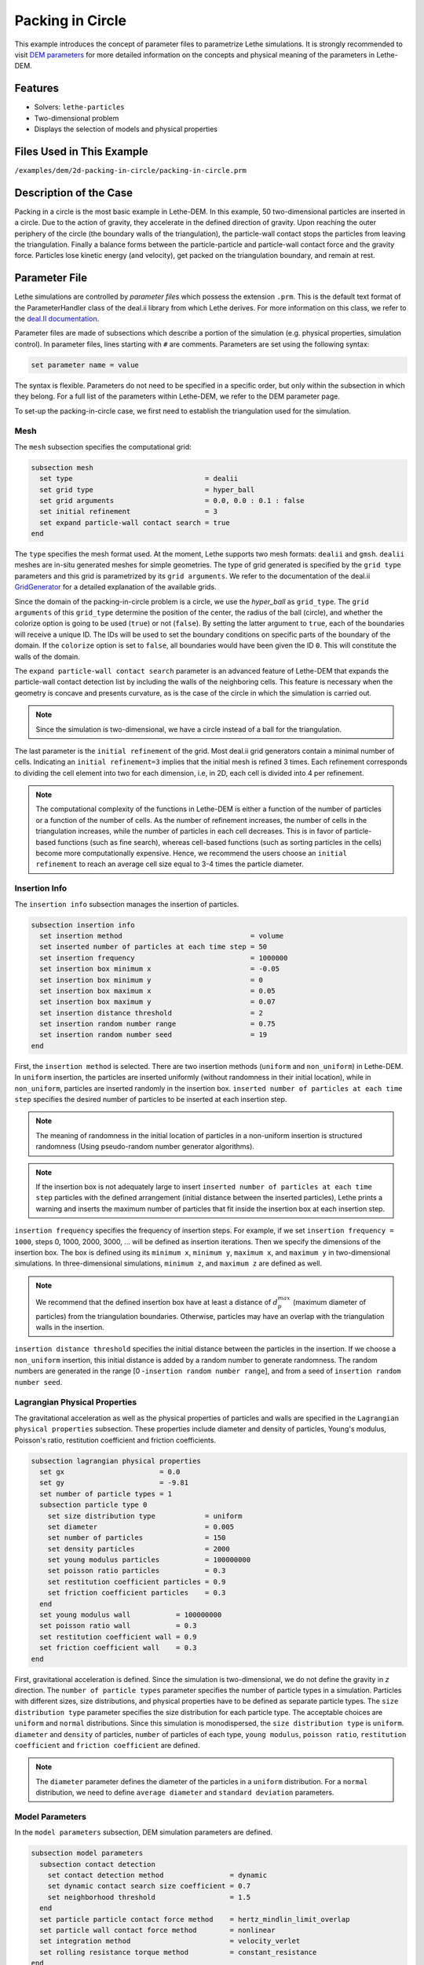 ==================================
Packing in Circle
==================================

This example introduces the concept of parameter files to parametrize Lethe simulations. It is strongly recommended to visit `DEM parameters <../../../parameters/dem/dem.html>`_ for more detailed information on the concepts and physical meaning of the parameters in Lethe-DEM.


----------------------------------
Features
----------------------------------
- Solvers: ``lethe-particles``
- Two-dimensional problem
- Displays the selection of models and physical properties


----------------------------
Files Used in This Example
----------------------------
``/examples/dem/2d-packing-in-circle/packing-in-circle.prm``


-----------------------
Description of the Case
-----------------------

Packing in a circle is the most basic example in Lethe-DEM. In this example, 50 two-dimensional particles are inserted in a circle. Due to the action of gravity, they accelerate in the defined direction of gravity. Upon reaching the outer periphery of the circle (the boundary walls of the triangulation), the particle-wall contact stops the particles from leaving the triangulation. Finally a balance forms between the particle-particle and particle-wall contact force and the gravity force. Particles lose kinetic energy (and velocity), get packed on the triangulation boundary, and remain at rest.


--------------
Parameter File
--------------

Lethe simulations are controlled by *parameter files* which possess the extension ``.prm``. This is the default text format of the ParameterHandler class of the deal.ii library from which Lethe derives. For more information on this class, we refer to the `deal.II documentation <https://www.dealii.org/current/doxygen/deal.II/classParameterHandler.html>`_. 

Parameter files are made of subsections which describe a portion of the simulation (e.g. physical properties, simulation control). In parameter files, lines starting with ``#`` are comments. Parameters are set using the following syntax:

.. code-block:: text

    set parameter name = value

The syntax is flexible. Parameters do not need to be specified in a specific order, but only within the subsection in which they belong. For a full list of the parameters within Lethe-DEM, we refer to the DEM parameter page.

To set-up the packing-in-circle case, we first need to establish the triangulation used for the simulation.


Mesh
~~~~~

The ``mesh`` subsection specifies the computational grid:

.. code-block:: text

    subsection mesh
      set type                                = dealii
      set grid type                           = hyper_ball
      set grid arguments                      = 0.0, 0.0 : 0.1 : false
      set initial refinement                  = 3
      set expand particle-wall contact search = true
    end

The ``type`` specifies the mesh format used. At the moment, Lethe supports two mesh formats: ``dealii`` and ``gmsh``. ``dealii`` meshes are in-situ generated meshes for simple geometries. The type of grid generated is specified by the ``grid type`` parameters and this grid is parametrized by its ``grid arguments``. We refer to the documentation of the deal.ii `GridGenerator <https://www.dealii.org/current/doxygen/deal.II/namespaceGridGenerator.html>`_ for a detailed explanation of the available grids.

Since the domain of the packing-in-circle problem is a circle, we use the *hyper_ball* as ``grid_type``. The ``grid arguments`` of this ``grid_type`` determine the position of the center, the radius of the ball (circle), and whether the colorize option is going to be used (``true``) or not (``false``). By setting the latter argument to ``true``, each of the boundaries will receive a unique ID. The IDs will be used to set the boundary conditions on specific parts of the boundary of the domain. If the ``colorize`` option is set to ``false``, all boundaries would have been given the ID ``0``. This will constitute the walls of the domain.

The ``expand particle-wall contact search`` parameter is an advanced feature of Lethe-DEM that expands the particle-wall contact detection list by including the walls of the neighboring cells.  This feature is necessary when the geometry is concave and presents curvature, as is the case of the circle in which the simulation is carried out.


.. note:: 
	Since the simulation is two-dimensional, we have a circle instead of a ball for the triangulation.


The last parameter is the ``initial refinement`` of the grid. Most deal.ii grid generators contain a minimal number of cells. Indicating an ``initial refinement=3`` implies that the initial mesh is refined 3 times. Each refinement corresponds to dividing the cell element into two for each dimension, i.e, in 2D, each cell is divided into 4 per refinement.


.. note:: 
	The computational complexity of the functions in Lethe-DEM is either a function of the number of particles or a function of the number of cells. As the number of refinement increases, the number of cells in the triangulation increases, while the number of particles in each cell decreases. This is in favor of particle-based functions (such as fine search), whereas cell-based functions (such as sorting particles in the cells) become more computationally expensive. Hence, we recommend the users choose an ``initial refinement`` to reach an average cell size equal to 3-4 times the particle diameter.


Insertion Info
~~~~~~~~~~~~~~~~~~~

The ``insertion info`` subsection manages the insertion of particles.

.. code-block:: text

    subsection insertion info
      set insertion method                               = volume
      set inserted number of particles at each time step = 50
      set insertion frequency                            = 1000000
      set insertion box minimum x                        = -0.05
      set insertion box minimum y                        = 0
      set insertion box maximum x                        = 0.05
      set insertion box maximum y                        = 0.07
      set insertion distance threshold                   = 2
      set insertion random number range                  = 0.75
      set insertion random number seed                   = 19
    end

First, the ``insertion method`` is selected. There are two insertion methods (``uniform`` and ``non_uniform``) in Lethe-DEM. In ``uniform`` insertion, the particles are inserted uniformly (without randomness in their initial location), while in ``non_uniform``, particles are inserted randomly in the insertion box. ``inserted number of particles at each time step`` specifies the desired number of particles to be inserted at each insertion step.

.. note ::
	The meaning of randomness in the initial location of particles in a non-uniform insertion is structured randomness (Using pseudo-random number generator algorithms).

.. note::
    If the insertion box is not adequately large to insert ``inserted number of particles at each time step`` particles with the defined arrangement (initial distance between the inserted particles), Lethe prints a warning and inserts the maximum number of particles that fit inside the insertion box at each insertion step.

``insertion frequency`` specifies the frequency of insertion steps. For example, if we set ``insertion frequency = 1000``, steps 0, 1000, 2000, 3000, ... will be defined as insertion iterations. Then we specify the dimensions of the insertion box. The box is defined using its ``minimum x``, ``minimum y``, ``maximum x``, and ``maximum y`` in two-dimensional simulations. In three-dimensional simulations, ``minimum z``, and ``maximum z`` are defined as well.

.. note::
    We recommend that the defined insertion box have at least a distance of :math:`{d^{max}_p}` (maximum diameter of particles) from the triangulation boundaries. Otherwise, particles may have an overlap with the triangulation walls in the insertion.

``insertion distance threshold`` specifies the initial distance between the particles in the insertion. If we choose a ``non_uniform`` insertion, this initial distance is added by a random number to generate randomness. The random numbers are generated in the range [0 -``insertion random number range``], and from a seed of ``insertion random number seed``.


Lagrangian Physical Properties
~~~~~~~~~~~~~~~~~~~~~~~~~~~~~~~

The gravitational acceleration as well as the physical properties of particles and walls are specified in the ``Lagrangian physical properties`` subsection. These properties include diameter and density of particles, Young's modulus, Poisson's ratio, restitution coefficient and friction coefficients.

.. code-block:: text

    subsection lagrangian physical properties
      set gx                       = 0.0
      set gy                       = -9.81
      set number of particle types = 1
      subsection particle type 0
        set size distribution type            = uniform
        set diameter                          = 0.005
        set number of particles               = 150
        set density particles                 = 2000
        set young modulus particles           = 100000000
        set poisson ratio particles           = 0.3
        set restitution coefficient particles = 0.9
        set friction coefficient particles    = 0.3
      end
      set young modulus wall           = 100000000
      set poisson ratio wall           = 0.3
      set restitution coefficient wall = 0.9
      set friction coefficient wall    = 0.3
    end

First, gravitational acceleration is defined. Since the simulation is two-dimensional, we do not define the gravity in `z` direction. The ``number of particle types`` parameter specifies the number of particle types in a simulation. Particles with different sizes, size distributions, and physical properties have to be defined as separate particle types. The ``size distribution type`` parameter specifies the size distribution for each particle type. The acceptable choices are ``uniform`` and ``normal`` distributions. Since this simulation is monodispersed, the ``size distribution type`` is ``uniform``. ``diameter`` and ``density`` of particles, ``number`` of particles of each type, ``young modulus``, ``poisson ratio``, ``restitution coefficient`` and ``friction coefficient`` are defined.

.. note::
    The ``diameter`` parameter defines the diameter of the particles in a ``uniform`` distribution. For a ``normal`` distribution, we need to define ``average diameter`` and ``standard deviation`` parameters.


Model Parameters
~~~~~~~~~~~~~~~~~

In the ``model parameters`` subsection, DEM simulation parameters are defined. 

.. code-block:: text

    subsection model parameters
      subsection contact detection
        set contact detection method                = dynamic
        set dynamic contact search size coefficient = 0.7
        set neighborhood threshold                  = 1.5
      end
      set particle particle contact force method    = hertz_mindlin_limit_overlap
      set particle wall contact force method        = nonlinear
      set integration method                        = velocity_verlet
      set rolling resistance torque method          = constant_resistance
    end

These parameters include ``contact detection method`` and its subsequent information (``dynamic contact search size coefficient`` **or** ``contact detection frequency`` for ``dynamic`` **or** ``constant`` contact detection method), ``neighborhood threshold`` (which defines the contact neighbor list size: ``neighborhood threshold`` * particle diameter), ``particle particle contact force method``, ``particle wall contact force method`` and ``integration method``. All the concepts, models, and choices are explained in `DEM parameters <../../../parameters/dem/dem.html>`_.

By setting ``contact detection method = constant``. contact search will be carried out at constant frequency (every ``contact detection frequency`` iterations). Normally, the ``contact detection frequency`` should be a value between 5 and 50. The contact frequency should be chosen such that the particles do not travel more than half a cell between two contact detection. Small values of ``contact detection frequency`` lead to long simulation times, while large values of ``contact detection frequency`` may lead to late detection of collisions. Late detection of collisions can result in very large particles velocities (popcorn jump of particles in a simulation) or particles leaving the simulation domain.

By setting ``contact detection method = dynamic``, Lethe-DEM rebuilds the contact lists automatically. In this mode, Lethe-DEM stores the displacements of each particle in the simulation since the last contact detection. If the maximum displacement of a particle exceeds the smallest contact search criterion (explained in the following), then the iteration is a contact search iteration and the contact list is rebuilt.

The smallest contact search criterion is the minimum of the smallest cell size in the triangulation or the radius of the spherical region in fine search (explained in the following), and it is defined as:
 
.. math::
    \phi=\min({d_c^{min}-r_p^{max},\epsilon(\alpha-1)r_p^{max}})

where :math:`{\phi}`, :math:`{d_c^{min}}`, :math:`{r_p^{max}}`, :math:`{\epsilon}`, and :math:`{\alpha}` denote smallest contact search criterion, minimum cell size (in the triangulation), maximum particle radius (in polydisperse simulations), ``dynamic contact search size coefficient``, and ``neighborhood threshold``.

``dynamic contact search size coefficient``, as illustrated in the equation above, is a safety factor to ensure the late detection of particles will not happen in the simulations with ``dynamic`` contact search; and its value should be defined generally in the range of 0.5-1. 0.5 is a rather conservative value for ``dynamic contact search size coefficient``.


Simulation Control
~~~~~~~~~~~~~~~~~~~~~~~~~~~~

The last subsection, which is generally the one we put at the top of the parameter files, is the ``simulation control`` . ``time step``, end time, log and ``output frequency`` are defined here. Additionally, users can specify the output folder for the simulation results in this subsection. The ``log frequency`` parameter controls the frequency at which the iteration number is printed on the terminal. If ``log frequency = 1000`` the iteration number will be printed out every 1000 iterations. This is an easy way to monitor the progress of the simulation.

.. code-block:: text

    subsection simulation control
      set time step        = 1e-6
      set time end         = 3
      set log frequency    = 10000
      set output frequency = 10000
    end

----------------------
Running the Simulation
----------------------
Launching the simulation is as simple as specifying the executable name and the parameter file. Assuming that the ``lethe-particles`` executable is within your path, the simulation can be launched by typing:

.. code-block:: text

  lethe-particles packing-in-circle.prm

Lethe will generate a number of files. The most important one bears the extension ``.pvd``. It can be read by popular visualization programs such as `Paraview <https://www.paraview.org/>`_. 


.. note:: 
    The vtu files generated by Lethe are compressed archives. Consequently, they cannot be postprocessed directly. Although they can be easily post-processed using Paraview, it is sometimes necessary to be able to work with the raw data. The python library `PyVista <https://www.pyvista.org/>`_  allows us to do this.


---------
Results
---------

Packed particles at the end of simulation:

.. image:: images/packing-in-circle.png
    :alt: velocity distribution
    :align: center
